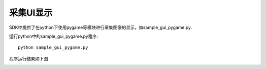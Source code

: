 采集UI显示
=======================

SDK中提供了在python下使用pygame等模块进行采集图像的显示，如sample_gui_pygame.py.

运行python中的sample_gui_pygame.py程序::

   python sample_gui_pygame.py

程序运行结果如下图

.. image:: imageP/win_P4.jpg 